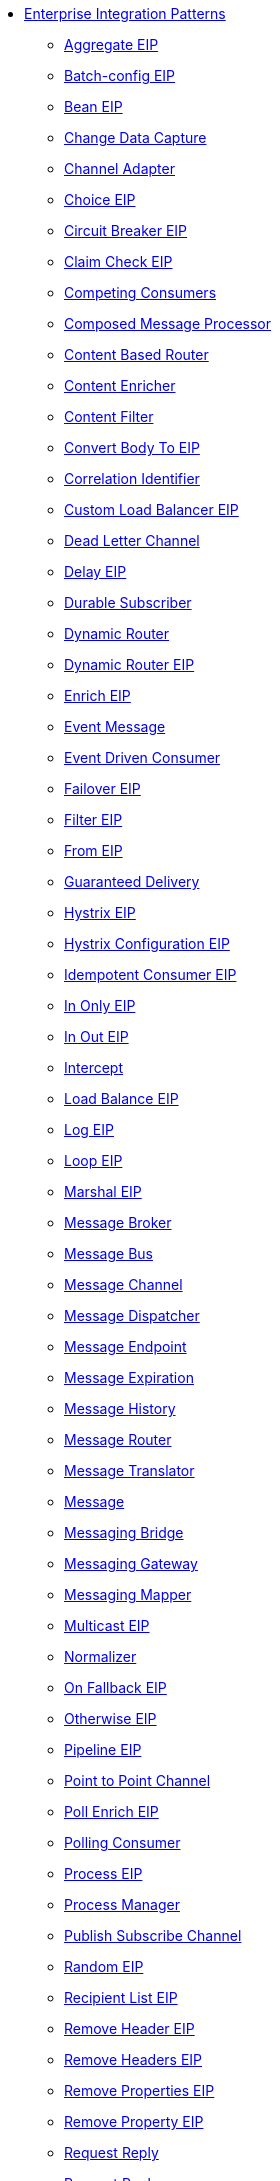 // this file is auto generated and changes to it will be overwritten
// make edits in docs/*nav.adoc.template files instead

* xref:eips:enterprise-integration-patterns.adoc[Enterprise Integration Patterns]
 ** xref:eips:aggregate-eip.adoc[Aggregate EIP]
 ** xref:eips:batch-config-eip.adoc[Batch-config EIP]
 ** xref:eips:bean-eip.adoc[Bean EIP]
 ** xref:eips:change-data-capture.adoc[Change Data Capture]
 ** xref:eips:channel-adapter.adoc[Channel Adapter]
 ** xref:eips:choice-eip.adoc[Choice EIP]
 ** xref:eips:circuitBreaker-eip.adoc[Circuit Breaker EIP]
 ** xref:eips:claimCheck-eip.adoc[Claim Check EIP]
 ** xref:eips:competing-consumers.adoc[Competing Consumers]
 ** xref:eips:composed-message-processor.adoc[Composed Message Processor]
 ** xref:eips:content-based-router-eip.adoc[Content Based Router]
 ** xref:eips:content-enricher.adoc[Content Enricher]
 ** xref:eips:content-filter-eip.adoc[Content Filter]
 ** xref:eips:convertBodyTo-eip.adoc[Convert Body To EIP]
 ** xref:eips:correlation-identifier.adoc[Correlation Identifier]
 ** xref:eips:customLoadBalancer-eip.adoc[Custom Load Balancer EIP]
 ** xref:eips:dead-letter-channel.adoc[Dead Letter Channel]
 ** xref:eips:delay-eip.adoc[Delay EIP]
 ** xref:eips:durable-subscriber.adoc[Durable Subscriber]
 ** xref:eips:dynamic-router.adoc[Dynamic Router]
 ** xref:eips:dynamicRouter-eip.adoc[Dynamic Router EIP]
 ** xref:eips:enrich-eip.adoc[Enrich EIP]
 ** xref:eips:event-message.adoc[Event Message]
 ** xref:eips:eventDrivenConsumer-eip.adoc[Event Driven Consumer]
 ** xref:eips:failover-eip.adoc[Failover EIP]
 ** xref:eips:filter-eip.adoc[Filter EIP]
 ** xref:eips:from-eip.adoc[From EIP]
 ** xref:eips:guaranteed-delivery.adoc[Guaranteed Delivery]
 ** xref:eips:hystrix-eip.adoc[Hystrix EIP]
 ** xref:eips:hystrixConfiguration-eip.adoc[Hystrix Configuration EIP]
 ** xref:eips:idempotentConsumer-eip.adoc[Idempotent Consumer EIP]
 ** xref:eips:inOnly-eip.adoc[In Only EIP]
 ** xref:eips:inOut-eip.adoc[In Out EIP]
 ** xref:eips:intercept.adoc[Intercept]
 ** xref:eips:loadBalance-eip.adoc[Load Balance EIP]
 ** xref:eips:log-eip.adoc[Log EIP]
 ** xref:eips:loop-eip.adoc[Loop EIP]
 ** xref:eips:marshal-eip.adoc[Marshal EIP]
 ** xref:eips:message-broker.adoc[Message Broker]
 ** xref:eips:message-bus.adoc[Message Bus]
 ** xref:eips:message-channel.adoc[Message Channel]
 ** xref:eips:message-dispatcher.adoc[Message Dispatcher]
 ** xref:eips:message-endpoint.adoc[Message Endpoint]
 ** xref:eips:message-expiration.adoc[Message Expiration]
 ** xref:eips:message-history.adoc[Message History]
 ** xref:eips:message-router.adoc[Message Router]
 ** xref:eips:message-translator.adoc[Message Translator]
 ** xref:eips:message.adoc[Message]
 ** xref:eips:messaging-bridge.adoc[Messaging Bridge]
 ** xref:eips:messaging-gateway.adoc[Messaging Gateway]
 ** xref:eips:messaging-mapper.adoc[Messaging Mapper]
 ** xref:eips:multicast-eip.adoc[Multicast EIP]
 ** xref:eips:normalizer.adoc[Normalizer]
 ** xref:eips:onFallback-eip.adoc[On Fallback EIP]
 ** xref:eips:otherwise-eip.adoc[Otherwise EIP]
 ** xref:eips:pipeline-eip.adoc[Pipeline EIP]
 ** xref:eips:point-to-point-channel.adoc[Point to Point Channel]
 ** xref:eips:pollEnrich-eip.adoc[Poll Enrich EIP]
 ** xref:eips:polling-consumer.adoc[Polling Consumer]
 ** xref:eips:process-eip.adoc[Process EIP]
 ** xref:eips:process-manager.adoc[Process Manager]
 ** xref:eips:publish-subscribe-channel.adoc[Publish Subscribe Channel]
 ** xref:eips:random-eip.adoc[Random EIP]
 ** xref:eips:recipientList-eip.adoc[Recipient List EIP]
 ** xref:eips:removeHeader-eip.adoc[Remove Header EIP]
 ** xref:eips:removeHeaders-eip.adoc[Remove Headers EIP]
 ** xref:eips:removeProperties-eip.adoc[Remove Properties EIP]
 ** xref:eips:removeProperty-eip.adoc[Remove Property EIP]
 ** xref:eips:request-reply.adoc[Request Reply]
 ** xref:eips:requestReply-eip.adoc[Request Reply]
 ** xref:eips:resequence-eip.adoc[Resequence EIP]
 ** xref:eips:resilience4j-eip.adoc[Resilience4j EIP]
 ** xref:eips:resilience4jConfiguration-eip.adoc[Resilience4j Configuration EIP]
 ** xref:eips:return-address.adoc[Return Address]
 ** xref:eips:rollback-eip.adoc[Rollback EIP]
 ** xref:eips:roundRobin-eip.adoc[Round Robin EIP]
 ** xref:eips:routingSlip-eip.adoc[Routing Slip EIP]
 ** xref:eips:saga-eip.adoc[Saga EIP]
 ** xref:eips:sample-eip.adoc[Sample EIP]
 ** xref:eips:scatter-gather.adoc[Scatter Gather]
 ** xref:eips:script-eip.adoc[Script EIP]
 ** xref:eips:selective-consumer.adoc[Selective Consumer]
 ** xref:eips:service-activator.adoc[Service Activator]
 ** xref:eips:serviceCall-eip.adoc[Service Call EIP]
 ** xref:eips:setBody-eip.adoc[Set Body EIP]
 ** xref:eips:setHeader-eip.adoc[Set Header EIP]
 ** xref:eips:setOutHeader-eip.adoc[Set Out Header EIP (deprecated)]
 ** xref:eips:setProperty-eip.adoc[Set Property EIP]
 ** xref:eips:sort-eip.adoc[Sort EIP]
 ** xref:eips:split-eip.adoc[Split EIP]
 ** xref:eips:step-eip.adoc[Step EIP]
 ** xref:eips:sticky-eip.adoc[Sticky EIP]
 ** xref:eips:stop-eip.adoc[Stop EIP]
 ** xref:eips:stream-config-eip.adoc[Stream-config EIP]
 ** xref:eips:threads-eip.adoc[Threads EIP]
 ** xref:eips:throttle-eip.adoc[Throttle EIP]
 ** xref:eips:to-eip.adoc[To EIP]
 ** xref:eips:toD-eip.adoc[To D EIP]
 ** xref:eips:topic-eip.adoc[Topic EIP]
 ** xref:eips:transactional-client.adoc[Transactional Client]
 ** xref:eips:transform-eip.adoc[Transform EIP]
 ** xref:eips:unmarshal-eip.adoc[Unmarshal EIP]
 ** xref:eips:validate-eip.adoc[Validate EIP]
 ** xref:eips:weighted-eip.adoc[Weighted EIP]
 ** xref:eips:when-eip.adoc[When EIP]
 ** xref:eips:wireTap-eip.adoc[Wire Tap EIP]
